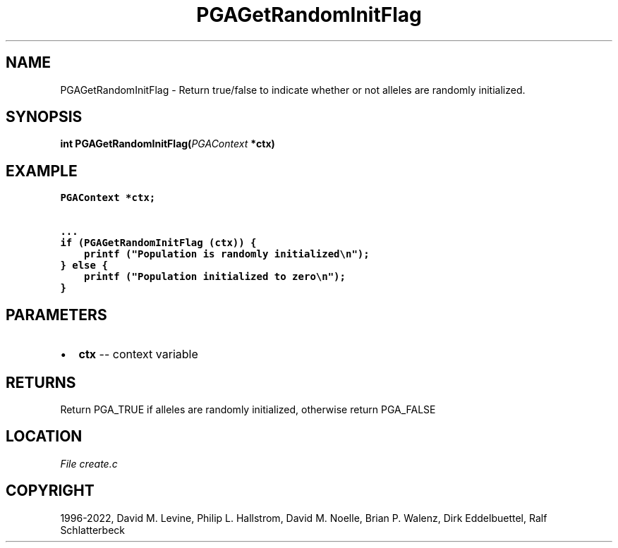 .\" Man page generated from reStructuredText.
.
.
.nr rst2man-indent-level 0
.
.de1 rstReportMargin
\\$1 \\n[an-margin]
level \\n[rst2man-indent-level]
level margin: \\n[rst2man-indent\\n[rst2man-indent-level]]
-
\\n[rst2man-indent0]
\\n[rst2man-indent1]
\\n[rst2man-indent2]
..
.de1 INDENT
.\" .rstReportMargin pre:
. RS \\$1
. nr rst2man-indent\\n[rst2man-indent-level] \\n[an-margin]
. nr rst2man-indent-level +1
.\" .rstReportMargin post:
..
.de UNINDENT
. RE
.\" indent \\n[an-margin]
.\" old: \\n[rst2man-indent\\n[rst2man-indent-level]]
.nr rst2man-indent-level -1
.\" new: \\n[rst2man-indent\\n[rst2man-indent-level]]
.in \\n[rst2man-indent\\n[rst2man-indent-level]]u
..
.TH "PGAGetRandomInitFlag" "3" "2023-01-09" "" "PGAPack"
.SH NAME
PGAGetRandomInitFlag \- Return true/false to indicate whether or not alleles are randomly initialized. 
.SH SYNOPSIS
.B int  PGAGetRandomInitFlag(\fI\%PGAContext\fP  *ctx) 
.sp
.SH EXAMPLE
.sp
.nf
.ft C
PGAContext *ctx;

\&...
if (PGAGetRandomInitFlag (ctx)) {
    printf ("Population is randomly initialized\en");
} else {
    printf ("Population initialized to zero\en");
}
.ft P
.fi

 
.SH PARAMETERS
.IP \(bu 2
\fBctx\fP \-\- context variable 
.SH RETURNS
Return PGA_TRUE if alleles are randomly initialized, otherwise return PGA_FALSE
.SH LOCATION
\fI\%File create.c\fP
.SH COPYRIGHT
1996-2022, David M. Levine, Philip L. Hallstrom, David M. Noelle, Brian P. Walenz, Dirk Eddelbuettel, Ralf Schlatterbeck
.\" Generated by docutils manpage writer.
.

